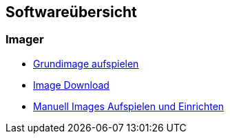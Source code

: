 == Softwareübersicht

=== Imager

* xref:software/imager/baseimage.adoc[Grundimage aufspielen]
* xref:software/manuell/manuellimage.adoc#Download_Images[Image Download]
* xref:software/manuell/manuellimage.adoc#Image_aufspielen[Manuell Images Aufspielen und Einrichten]